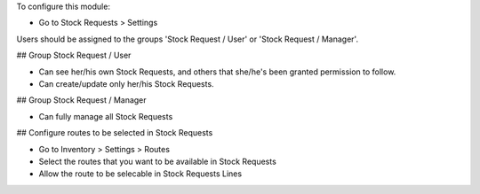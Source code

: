 To configure this module:

* Go to Stock Requests > Settings

Users should be assigned to the groups 'Stock Request / User' or 'Stock
Request / Manager'.

## Group Stock Request / User

* Can see her/his own Stock Requests, and others that she/he's been granted
  permission to follow.

* Can create/update only her/his Stock Requests.

## Group Stock Request / Manager

* Can fully manage all Stock Requests

## Configure routes to be selected in Stock Requests

* Go to Inventory > Settings > Routes
* Select the routes that you want to be available in Stock Requests
* Allow the route to be selecable in Stock Requests Lines
